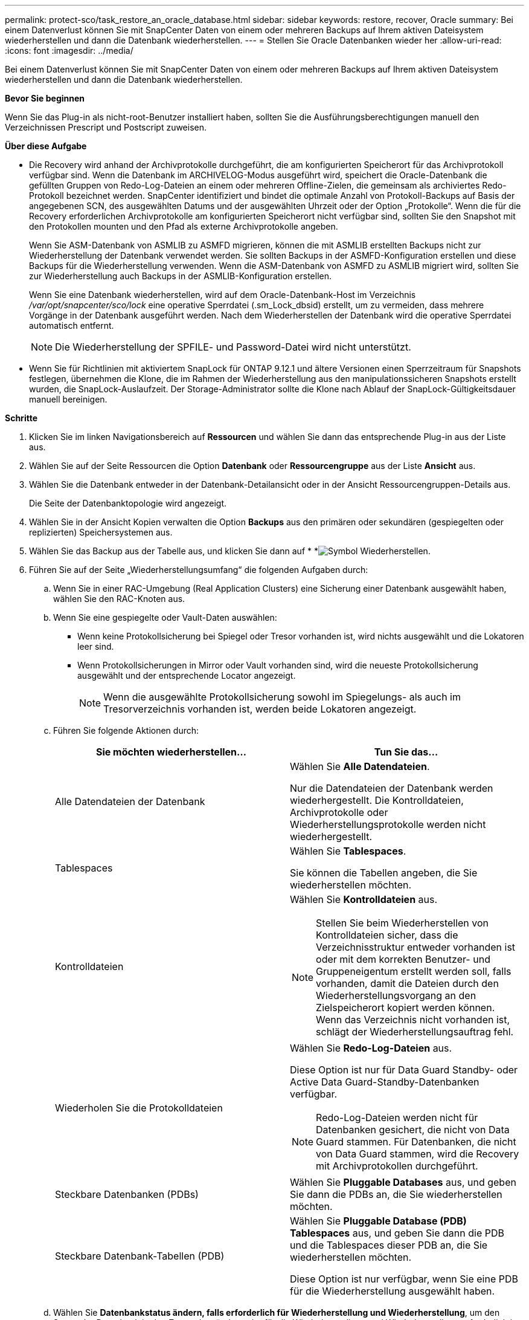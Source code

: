 ---
permalink: protect-sco/task_restore_an_oracle_database.html 
sidebar: sidebar 
keywords: restore, recover, Oracle 
summary: Bei einem Datenverlust können Sie mit SnapCenter Daten von einem oder mehreren Backups auf Ihrem aktiven Dateisystem wiederherstellen und dann die Datenbank wiederherstellen. 
---
= Stellen Sie Oracle Datenbanken wieder her
:allow-uri-read: 
:icons: font
:imagesdir: ../media/


[role="lead"]
Bei einem Datenverlust können Sie mit SnapCenter Daten von einem oder mehreren Backups auf Ihrem aktiven Dateisystem wiederherstellen und dann die Datenbank wiederherstellen.

*Bevor Sie beginnen*

Wenn Sie das Plug-in als nicht-root-Benutzer installiert haben, sollten Sie die Ausführungsberechtigungen manuell den Verzeichnissen Prescript und Postscript zuweisen.

*Über diese Aufgabe*

* Die Recovery wird anhand der Archivprotokolle durchgeführt, die am konfigurierten Speicherort für das Archivprotokoll verfügbar sind. Wenn die Datenbank im ARCHIVELOG-Modus ausgeführt wird, speichert die Oracle-Datenbank die gefüllten Gruppen von Redo-Log-Dateien an einem oder mehreren Offline-Zielen, die gemeinsam als archiviertes Redo-Protokoll bezeichnet werden. SnapCenter identifiziert und bindet die optimale Anzahl von Protokoll-Backups auf Basis der angegebenen SCN, des ausgewählten Datums und der ausgewählten Uhrzeit oder der Option „Protokolle“. Wenn die für die Recovery erforderlichen Archivprotokolle am konfigurierten Speicherort nicht verfügbar sind, sollten Sie den Snapshot mit den Protokollen mounten und den Pfad als externe Archivprotokolle angeben.
+
Wenn Sie ASM-Datenbank von ASMLIB zu ASMFD migrieren, können die mit ASMLIB erstellten Backups nicht zur Wiederherstellung der Datenbank verwendet werden. Sie sollten Backups in der ASMFD-Konfiguration erstellen und diese Backups für die Wiederherstellung verwenden. Wenn die ASM-Datenbank von ASMFD zu ASMLIB migriert wird, sollten Sie zur Wiederherstellung auch Backups in der ASMLIB-Konfiguration erstellen.

+
Wenn Sie eine Datenbank wiederherstellen, wird auf dem Oracle-Datenbank-Host im Verzeichnis _/var/opt/snapcenter/sco/lock_ eine operative Sperrdatei (.sm_Lock_dbsid) erstellt, um zu vermeiden, dass mehrere Vorgänge in der Datenbank ausgeführt werden. Nach dem Wiederherstellen der Datenbank wird die operative Sperrdatei automatisch entfernt.

+

NOTE: Die Wiederherstellung der SPFILE- und Password-Datei wird nicht unterstützt.

* Wenn Sie für Richtlinien mit aktiviertem SnapLock für ONTAP 9.12.1 und ältere Versionen einen Sperrzeitraum für Snapshots festlegen, übernehmen die Klone, die im Rahmen der Wiederherstellung aus den manipulationssicheren Snapshots erstellt wurden, die SnapLock-Auslaufzeit. Der Storage-Administrator sollte die Klone nach Ablauf der SnapLock-Gültigkeitsdauer manuell bereinigen.


*Schritte*

. Klicken Sie im linken Navigationsbereich auf *Ressourcen* und wählen Sie dann das entsprechende Plug-in aus der Liste aus.
. Wählen Sie auf der Seite Ressourcen die Option *Datenbank* oder *Ressourcengruppe* aus der Liste *Ansicht* aus.
. Wählen Sie die Datenbank entweder in der Datenbank-Detailansicht oder in der Ansicht Ressourcengruppen-Details aus.
+
Die Seite der Datenbanktopologie wird angezeigt.

. Wählen Sie in der Ansicht Kopien verwalten die Option *Backups* aus den primären oder sekundären (gespiegelten oder replizierten) Speichersystemen aus.
. Wählen Sie das Backup aus der Tabelle aus, und klicken Sie dann auf * *image:../media/restore_icon.gif["Symbol Wiederherstellen"].
. Führen Sie auf der Seite „Wiederherstellungsumfang“ die folgenden Aufgaben durch:
+
.. Wenn Sie in einer RAC-Umgebung (Real Application Clusters) eine Sicherung einer Datenbank ausgewählt haben, wählen Sie den RAC-Knoten aus.
.. Wenn Sie eine gespiegelte oder Vault-Daten auswählen:
+
*** Wenn keine Protokollsicherung bei Spiegel oder Tresor vorhanden ist, wird nichts ausgewählt und die Lokatoren leer sind.
*** Wenn Protokollsicherungen in Mirror oder Vault vorhanden sind, wird die neueste Protokollsicherung ausgewählt und der entsprechende Locator angezeigt.
+

NOTE: Wenn die ausgewählte Protokollsicherung sowohl im Spiegelungs- als auch im Tresorverzeichnis vorhanden ist, werden beide Lokatoren angezeigt.



.. Führen Sie folgende Aktionen durch:
+
|===
| Sie möchten wiederherstellen... | Tun Sie das... 


 a| 
Alle Datendateien der Datenbank
 a| 
Wählen Sie *Alle Datendateien*.

Nur die Datendateien der Datenbank werden wiederhergestellt. Die Kontrolldateien, Archivprotokolle oder Wiederherstellungsprotokolle werden nicht wiederhergestellt.



 a| 
Tablespaces
 a| 
Wählen Sie *Tablespaces*.

Sie können die Tabellen angeben, die Sie wiederherstellen möchten.



 a| 
Kontrolldateien
 a| 
Wählen Sie *Kontrolldateien* aus.


NOTE: Stellen Sie beim Wiederherstellen von Kontrolldateien sicher, dass die Verzeichnisstruktur entweder vorhanden ist oder mit dem korrekten Benutzer- und Gruppeneigentum erstellt werden soll, falls vorhanden, damit die Dateien durch den Wiederherstellungsvorgang an den Zielspeicherort kopiert werden können. Wenn das Verzeichnis nicht vorhanden ist, schlägt der Wiederherstellungsauftrag fehl.



 a| 
Wiederholen Sie die Protokolldateien
 a| 
Wählen Sie *Redo-Log-Dateien* aus.

Diese Option ist nur für Data Guard Standby- oder Active Data Guard-Standby-Datenbanken verfügbar.


NOTE: Redo-Log-Dateien werden nicht für Datenbanken gesichert, die nicht von Data Guard stammen. Für Datenbanken, die nicht von Data Guard stammen, wird die Recovery mit Archivprotokollen durchgeführt.



 a| 
Steckbare Datenbanken (PDBs)
 a| 
Wählen Sie *Pluggable Databases* aus, und geben Sie dann die PDBs an, die Sie wiederherstellen möchten.



 a| 
Steckbare Datenbank-Tabellen (PDB)
 a| 
Wählen Sie *Pluggable Database (PDB) Tablespaces* aus, und geben Sie dann die PDB und die Tablespaces dieser PDB an, die Sie wiederherstellen möchten.

Diese Option ist nur verfügbar, wenn Sie eine PDB für die Wiederherstellung ausgewählt haben.

|===
.. Wählen Sie *Datenbankstatus ändern, falls erforderlich für Wiederherstellung und Wiederherstellung*, um den Status der Datenbank in den Zustand zu ändern, der für die Wiederherstellung und Wiederherstellung erforderlich ist.
+
Die verschiedenen Status einer Datenbank von höher bis niedriger sind offen, montiert, gestartet und heruntergefahren. Sie müssen dieses Kontrollkästchen aktivieren, wenn sich die Datenbank in einem höheren Zustand befindet, der Status jedoch in einen niedrigeren Zustand geändert werden muss, um einen Wiederherstellungsvorgang durchzuführen. Wenn sich die Datenbank in einem niedrigeren Zustand befindet, aber der Status in einen höheren Zustand geändert werden muss, um den Wiederherstellungsvorgang auszuführen, wird der Datenbankstatus automatisch geändert, auch wenn Sie das Kontrollkästchen nicht aktivieren.

+
Wenn sich eine Datenbank im Status „offen“ befindet und die Datenbank für die Wiederherstellung im Status „angehängt“ befinden muss, wird der Datenbankzustand nur geändert, wenn Sie dieses Kontrollkästchen aktivieren.

.. Wählen Sie *erzwingen in place Restore* aus, wenn Sie in den Szenarien, in denen neue Datendateien nach dem Backup hinzugefügt werden, oder wenn LUNs zu einer LVM-Laufwerksgruppe hinzugefügt, gelöscht oder neu erstellt werden sollen, in-place-Wiederherstellung durchführen möchten.


. Führen Sie auf der Seite „Recovery Scope“ die folgenden Aktionen durch:
+
|===
| Sie suchen... | Tun Sie das... 


 a| 
Möchten Sie die letzte Transaktion wiederherstellen
 a| 
Wählen Sie *Alle Protokolle*.



 a| 
Wiederherstellen einer bestimmten Systemänderungsnummer (SCN)
 a| 
Wählen Sie *bis SCN (Systemänderungsnummer)*.



 a| 
Möchten Sie Daten zu einer bestimmten Zeit wiederherstellen
 a| 
Wählen Sie *Datum und Uhrzeit*.

Sie müssen Datum und Uhrzeit der Zeitzone des Datenbank-Hosts angeben.



 a| 
Möchten Sie nicht wiederherstellen
 a| 
Wählen Sie *Keine Wiederherstellung*.



 a| 
Soll beliebige externe Archiv-Log-Speicherorte angeben
 a| 
Wenn die Datenbank im ARCHIVELOG-Modus ausgeführt wird, identifiziert und montiert SnapCenter die optimale Anzahl von Protokoll-Backups basierend auf der angegebenen SCN, ausgewählten Datum und Uhrzeit oder allen Protokollen.

Wenn Sie weiterhin den Speicherort der externen Archivprotokolldateien angeben möchten, wählen Sie *Externe Archivprotokolle angeben*.

Wenn Archivprotokolle im Rahmen der Sicherung beschnitten werden und Sie die erforderlichen Archiv-Log-Backups manuell gemountet haben, müssen Sie den gemounteten Backup-Pfad als externen Archiv-Log-Speicherort für die Wiederherstellung angeben.


NOTE: Sie sollten den Pfad und den Inhalt des Mount-Pfads überprüfen, bevor Sie ihn als externen Speicherort des Protokolls auflisten.

** https://docs.netapp.com/us-en/ontap-apps-dbs/oracle/oracle-dp-overview.html["Oracle Datensicherung mit ONTAP"^]
** https://kb.netapp.com/Advice_and_Troubleshooting/Data_Protection_and_Security/SnapCenter/ORA-00308%3A_cannot_open_archived_log_ORA_LOG_arch1_123_456789012.arc["Der Vorgang schlägt mit ORA-00308-Fehler fehl"^]


|===
+
Eine Wiederherstellung mit einer Recovery von sekundären Backups ist nicht möglich, wenn Archiv-Protokoll-Volumes nicht geschützt sind, aber Daten-Volumes gesichert sind. Sie können nur wiederherstellen, indem Sie *Keine Wiederherstellung*.

+
Wenn Sie eine RAC-Datenbank wiederherstellen, bei der die Option Open Database ausgewählt ist, wird nur die RAC-Instanz, in der der Wiederherstellungsvorgang initiiert wurde, wieder in den Status Open zurückgebracht.

+

NOTE: Die Recovery wird nicht für Data Guard Standby- und Active Data Guard-Standby-Datenbanken unterstützt.

. Geben Sie auf der Seite PreOps den Pfad und die Argumente des Preskript ein, das Sie vor der Wiederherstellung ausführen möchten.
+
Sie müssen die Voreinstellungen entweder im Pfad _/var/opt/snapcenter/spl/scripts_ oder in einem beliebigen Ordner in diesem Pfad speichern. Standardmäßig ist der Pfad _/var/opt/snapcenter/spl/scripts_ ausgefüllt. Wenn Sie Ordner in diesem Pfad erstellt haben, um die Skripte zu speichern, müssen Sie diese Ordner im Pfad angeben.

+
Sie können auch den Wert für das Skript-Timeout angeben. Der Standardwert ist 60 Sekunden.

+
Mit SnapCenter können Sie die vordefinierten Umgebungsvariablen verwenden, wenn Sie das Skript und das Postscript ausführen. link:../protect-sco/predefined-environment-variables-prescript-postscript-restore.html["Weitere Informationen ."^]

. Führen Sie auf der Seite PostOps die folgenden Schritte aus:
+
.. Geben Sie den Pfad und die Argumente des Postscript ein, das Sie nach der Wiederherstellung ausführen möchten.
+
Sie müssen die Postskripte entweder in _/var/opt/snapcenter/spl/scripts_ oder in einem beliebigen Ordner in diesem Pfad speichern. Standardmäßig ist der Pfad _/var/opt/snapcenter/spl/scripts_ ausgefüllt. Wenn Sie Ordner in diesem Pfad erstellt haben, um die Skripte zu speichern, müssen Sie diese Ordner im Pfad angeben.

+

NOTE: Wenn der Wiederherstellungsvorgang fehlschlägt, werden Postscripts nicht ausgeführt und Bereinigungstätigkeiten werden direkt ausgelöst.

.. Aktivieren Sie das Kontrollkästchen, wenn Sie die Datenbank nach der Wiederherstellung öffnen möchten.
+
Nach dem Wiederherstellen einer Container-Datenbank (CDB) mit oder ohne Kontrolldateien oder nach dem Wiederherstellen nur CDB-Kontrolldateien, wenn Sie angeben, die Datenbank nach der Wiederherstellung zu öffnen, dann wird nur die CDB geöffnet und nicht die steckbaren Datenbanken (PDB) in dieser CDB.

+
In einem RAC-Setup wird nach der Wiederherstellung nur die RAC-Instanz geöffnet, die für die Wiederherstellung verwendet wird.

+

NOTE: Nach dem Wiederherstellen eines Benutzertablespaces mit Steuerdateien, eines Systemtablespaces mit oder ohne Steuerdateien oder einer PDB mit oder ohne Steuerdateien wird nur der Status der PDB, die mit dem Wiederherstellungsvorgang in Verbindung steht, in den ursprünglichen Zustand geändert. Der Zustand der anderen PDBs, die nicht für die Wiederherstellung verwendet wurden, wird nicht in den ursprünglichen Zustand geändert, weil der Zustand dieser PDBs nicht gespeichert wurden. Sie müssen manuell den Status der PDBs ändern, die nicht für die Wiederherstellung verwendet wurden.



. Wählen Sie auf der Seite Benachrichtigung aus der Dropdown-Liste *E-Mail-Präferenz* die Szenarien aus, in denen Sie die E-Mail-Benachrichtigungen senden möchten.
+
Außerdem müssen Sie die E-Mail-Adressen für Absender und Empfänger sowie den Betreff der E-Mail angeben. Wenn Sie den Bericht über den ausgeführten Wiederherstellungsvorgang anhängen möchten, müssen Sie *Job-Bericht anhängen* auswählen.

+

NOTE: Für eine E-Mail-Benachrichtigung müssen Sie die SMTP-Serverdetails entweder mit der GUI oder mit dem PowerShell-Befehlssatz Set-SmtpServer angegeben haben.

. Überprüfen Sie die Zusammenfassung und klicken Sie dann auf *Fertig stellen*.
. Überwachen Sie den Fortschritt des Vorgangs, indem Sie auf *Monitor* > *Jobs* klicken.


*Für weitere Informationen*

* https://kb.netapp.com/Advice_and_Troubleshooting/Data_Protection_and_Security/SnapCenter/Oracle_RAC_One_Node_database_is_skipped_for_performing_SnapCenter_operations["Oracle RAC One-Knoten-Datenbank wird zur Durchführung von SnapCenter-Operationen übersprungen"^]
* https://kb.netapp.com/Advice_and_Troubleshooting/Data_Protection_and_Security/SnapCenter/Failed_to_restore_from_a_secondary_SnapMirror_or_SnapVault_location["Fehler beim Wiederherstellen von einem sekundären SnapMirror- oder SnapVault-Standort"^]
* https://kb.netapp.com/Advice_and_Troubleshooting/Data_Protection_and_Security/SnapCenter/Failed_to_restore_when_a_backup_of_an_orphan_incarnation_is_selected["Wiederherstellung aus einem Backup einer verwaisten Inkarnation fehlgeschlagen"^]
* https://kb.netapp.com/Advice_and_Troubleshooting/Data_Protection_and_Security/SnapCenter/What_are_the_customizable_parameters_for_backup_restore_and_clone_operations_on_AIX_systems["Anpassbare Parameter für Backup-, Wiederherstellungs- und Klonvorgänge auf AIX-Systemen"^]

